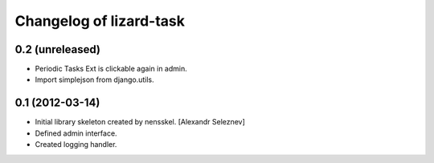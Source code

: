 Changelog of lizard-task
===================================================


0.2 (unreleased)
----------------

- Periodic Tasks Ext is clickable again in admin.

- Import simplejson from django.utils.


0.1 (2012-03-14)
----------------

- Initial library skeleton created by nensskel.  [Alexandr Seleznev]

- Defined admin interface.

- Created logging handler.
